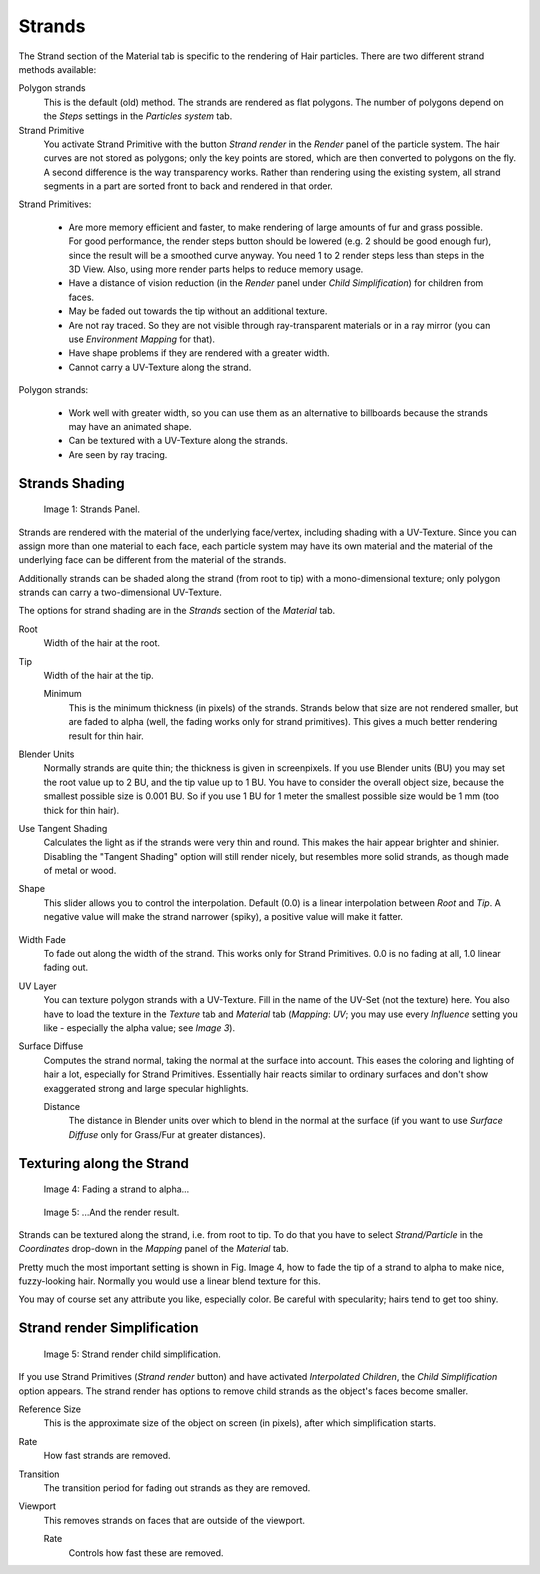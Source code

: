 
*******
Strands
*******

The Strand section of the Material tab is specific to the rendering of Hair particles.
There are two different strand methods available:


Polygon strands
   This is the default (old) method.
   The strands are rendered as flat polygons.
   The number of polygons depend on the *Steps* settings in the *Particles system* tab.
Strand Primitive
   You activate Strand Primitive with the button *Strand render* in the *Render* panel of the particle system.
   The hair curves are not stored as polygons; only the key points are stored,
   which are then converted to polygons on the fly.
   A second difference is the way transparency works.
   Rather than rendering using the existing system,
   all strand segments in a part are sorted front to back and rendered in that order.

Strand Primitives:

   - Are more memory efficient and faster, to make rendering of large amounts of fur and grass possible.
     For good performance,
     the render steps button should be lowered (e.g. 2 should be good enough fur),
     since the result will be a smoothed curve anyway.
     You need 1 to 2 render steps less than steps in the 3D View.
     Also, using more render parts helps to reduce memory usage.
   - Have a distance of vision reduction
     (in the *Render* panel under *Child Simplification*) for children from faces.
   - May be faded out towards the tip without an additional texture.
   - Are not ray traced.
     So they are not visible through ray-transparent materials or in a ray mirror
     (you can use *Environment Mapping* for that).
   - Have shape problems if they are rendered with a greater width.
   - Cannot carry a UV-Texture along the strand.

Polygon strands:

   - Work well with greater width, so you can use them as an alternative
     to billboards because the strands may have an animated shape.
   - Can be textured with a UV-Texture along the strands.
   - Are seen by ray tracing.


Strands Shading
===============

.. figure:: /images/materials_properties_strands.jpg

   Image 1: Strands Panel.


Strands are rendered with the material of the underlying face/vertex,
including shading with a UV-Texture. Since you can assign more than one material to each face,
each particle system may have its own material and the material of the underlying face can be
different from the material of the strands.

Additionally strands can be shaded along the strand (from root to tip)
with a mono-dimensional texture; only polygon strands can carry a two-dimensional UV-Texture.

The options for strand shading are in the *Strands* section of the
*Material* tab.


Root
   Width of the hair at the root.

Tip
   Width of the hair at the tip.

   Minimum
      This is the minimum thickness (in pixels) of the strands.
      Strands below that size are not rendered smaller,
      but are faded to alpha (well, the fading works only for strand primitives).
      This gives a much better rendering result for thin hair.

Blender Units
   Normally strands are quite thin; the thickness is given in screenpixels.
   If you use Blender units (BU) you may set the root value up to 2 BU, and the tip value up to 1 BU.
   You have to consider the overall object size, because the smallest possible size is 0.001 BU.
   So if you use 1 BU for 1 meter the smallest possible size would be 1 mm (too thick for thin hair).

Use Tangent Shading
   Calculates the light as if the strands were very thin and round.
   This makes the hair appear brighter and shinier.
   Disabling the "Tangent Shading" option will still render nicely,
   but resembles more solid strands, as though made of metal or wood.

Shape
   This slider allows you to control the interpolation.
   Default (0.0) is a linear interpolation between *Root* and *Tip*.
   A negative value will make the strand narrower (spiky), a positive value will make it fatter.


.. figure:: /images/StrandShapes.jpg

Width Fade
   To fade out along the width of the strand.
   This works only for Strand Primitives. 0.0 is no fading at all, 1.0 linear fading out.

UV Layer
   You can texture polygon strands with a UV-Texture.
   Fill in the name of the UV-Set (not the texture) here.
   You also have to load the texture in the *Texture* tab and *Material* tab
   (*Mapping*: *UV*; you may use every *Influence* setting you like -
   especially the alpha value; see *Image 3*).

Surface Diffuse
   Computes the strand normal, taking the normal at the surface into account.
   This eases the coloring and lighting of hair a lot, especially for Strand Primitives.
   Essentially hair reacts similar to ordinary surfaces and don't show
   exaggerated strong and large specular highlights.

   Distance
      The distance in Blender units over which to blend in the normal at the surface
      (if you want to use *Surface Diffuse* only for Grass/Fur at greater distances).


Texturing along the Strand
==========================

.. figure:: /images/materials_texture_mapping.jpg

   Image 4: Fading a strand to alpha...


.. figure:: /images/StrandRenderFade.jpg

   Image 5: ...And the render result.


Strands can be textured along the strand, i.e. from root to tip. To do that you have to select
*Strand/Particle* in the *Coordinates* drop-down in the
*Mapping* panel of the *Material* tab.

Pretty much the most important setting is shown in Fig. Image 4,
how to fade the tip of a strand to alpha to make nice, fuzzy-looking hair.
Normally you would use a linear blend texture for this.

You may of course set any attribute you like, especially color. Be careful with specularity;
hairs tend to get too shiny.


Strand render Simplification
============================

.. figure:: /images/StrandRenderSimplification.jpg

   Image 5: Strand render child simplification.


If you use Strand Primitives (*Strand render* button)
and have activated *Interpolated Children*,
the *Child Simplification* option appears.
The strand render has options to remove child strands as the object's faces become smaller.

Reference Size
   This is the approximate size of the object on screen (in pixels), after which simplification starts.

Rate
   How fast strands are removed.

Transition
   The transition period for fading out strands as they are removed.

Viewport
   This removes strands on faces that are outside of the viewport.

   Rate
      Controls how fast these are removed.
